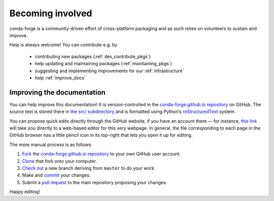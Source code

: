 .. _becoming_involved:

Becoming involved
*****************

conda-forge is a community-driven effort of cross-platform packaging and as such relies on volunteers to sustain and improve.

Help is always welcome! You can contribute e.g. by

 - contributing new packages (:ref:`dev_contribute_pkgs`)
 - help updating and maintaining packages (:ref:`maintaining_pkgs`)
 - suggesting and implementing improvements for our :ref:`infrastructure`
 - help :ref:`improve_docs`


.. _improve_docs:

Improving the documentation
===========================

You can help improve this documentation! It is version-controlled in the
`conda-forge.github.io repository
<https://github.com/conda-forge/conda-forge.github.io>`_ on GitHub. The source
text is stored there in `the src/ subdirectory
<https://github.com/conda-forge/conda-forge.github.io/tree/master/src>`_ and
is formatted using Python’s `reStructuredText
<http://docutils.sourceforge.net/rst.html>`_ system.

You can propose quick edits directly through the GitHub website, if you have
an account there — for instance, `this link
<https://github.com/conda-forge/conda-forge.github.io/edit/master/src/user/contributing.rst>`_
will take you directly to a web-based editor for this very webpage. In
general, the file corresponding to each page in the GitHub browser has a
little pencil icon in its top-right that lets you open it up for editing.

The more manual process is as follows:

1. `Fork <https://help.github.com/articles/fork-a-repo/>`_ the
   `conda-forge.github.io repository
   <https://github.com/conda-forge/conda-forge.github.io>`_ to your own GitHub
   user account.
2. `Clone <https://help.github.com/articles/cloning-a-repository/>`_ that fork
   onto your computer.
3. `Check out
   <https://git-scm.com/book/en/v2/Git-Branching-Basic-Branching-and-Merging>`_
   a new branch deriving from ``master`` to do your work.
4. Make and `commit
   <https://git-scm.com/book/en/v2/Git-Basics-Recording-Changes-to-the-Repository>`_
   your changes.
5. Submit a `pull request
   <https://help.github.com/articles/about-pull-requests/>`_ to the main
   repository proposing your changes.

Happy editing!
